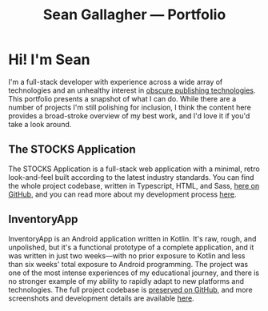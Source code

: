 #+title: Sean Gallagher — Portfolio

* Hi! I'm Sean
#+begin_export latex
The online version of this portfolio is available at
\href{https://seangllghr.github.io}{https://seangllghr.github.io}
#+end_export
I'm a full-stack developer
    with experience across a wide array of technologies
    and an unhealthy interest in [[file:build.org][obscure publishing technologies]].
This portfolio presents a snapshot of what I can do.
While there are a number of projects I'm still polishing for inclusion,
    I think the content here provides a broad-stroke overview of my best work,
    and I'd love it if you'd take a look around.
** The STOCKS Application
#+name: img:webstocks
#+attr_latex: :width \textwidth
[[./media/webstocks.png]]

The STOCKS Application is a full-stack web application
    with a minimal, retro look-and-feel
    built according to the latest industry standards.
You can find the whole project codebase,
    written in Typescript, HTML, and Sass,
    [[https://github.com/seangllghr/portfolio-stocksapp][here on GitHub]],
    and you can read more about my development process [[file:stocks.org][here]].
** InventoryApp
#+name: inventory-overview
#+attr_latex: :height 4in
#+attr_html: :style max-width: 393px;
[[./media/inventory_overview_dark.png]]

InventoryApp is an Android application written in Kotlin.
It's raw, rough, and unpolished,
    but it's a functional prototype of a complete application,
    and it was written in just two weeks—with
    no prior exposure to Kotlin
    and less than six weeks' total exposure to Android programming.
The project was one of the most intense experiences of my educational journey,
    and there is no stronger example
    of my ability to rapidly adapt to new platforms and technologies.
The full project codebase is [[https://github.com/seangllghr/portfolio-inventoryapp][preserved on GitHub]],
    and more screenshots and development details are available [[file:posts/inventoryapp.org][here]].

